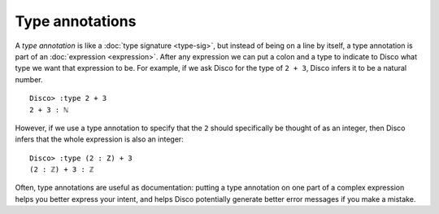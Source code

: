 Type annotations
================

A *type annotation* is like a :doc:`type signature <type-sig>`, but
instead of being on a line by itself, a type annotation is part of an
:doc:`expression <expression>`.  After any expression we can put a
colon and a type to indicate to Disco what type we want that
expression to be.  For example, if we ask Disco for the type of ``2 +
3``, Disco infers it to be a natural number.

::

   Disco> :type 2 + 3
   2 + 3 : ℕ

However, if we use a type annotation to specify that the ``2`` should
specifically be thought of as an integer, then Disco infers that the
whole expression is also an integer:

::

   Disco> :type (2 : Z) + 3
   (2 : ℤ) + 3 : ℤ

Often, type annotations are useful as documentation: putting a
type annotation on one part of a complex expression helps you better
express your intent, and helps Disco potentially generate better error
messages if you make a mistake.
